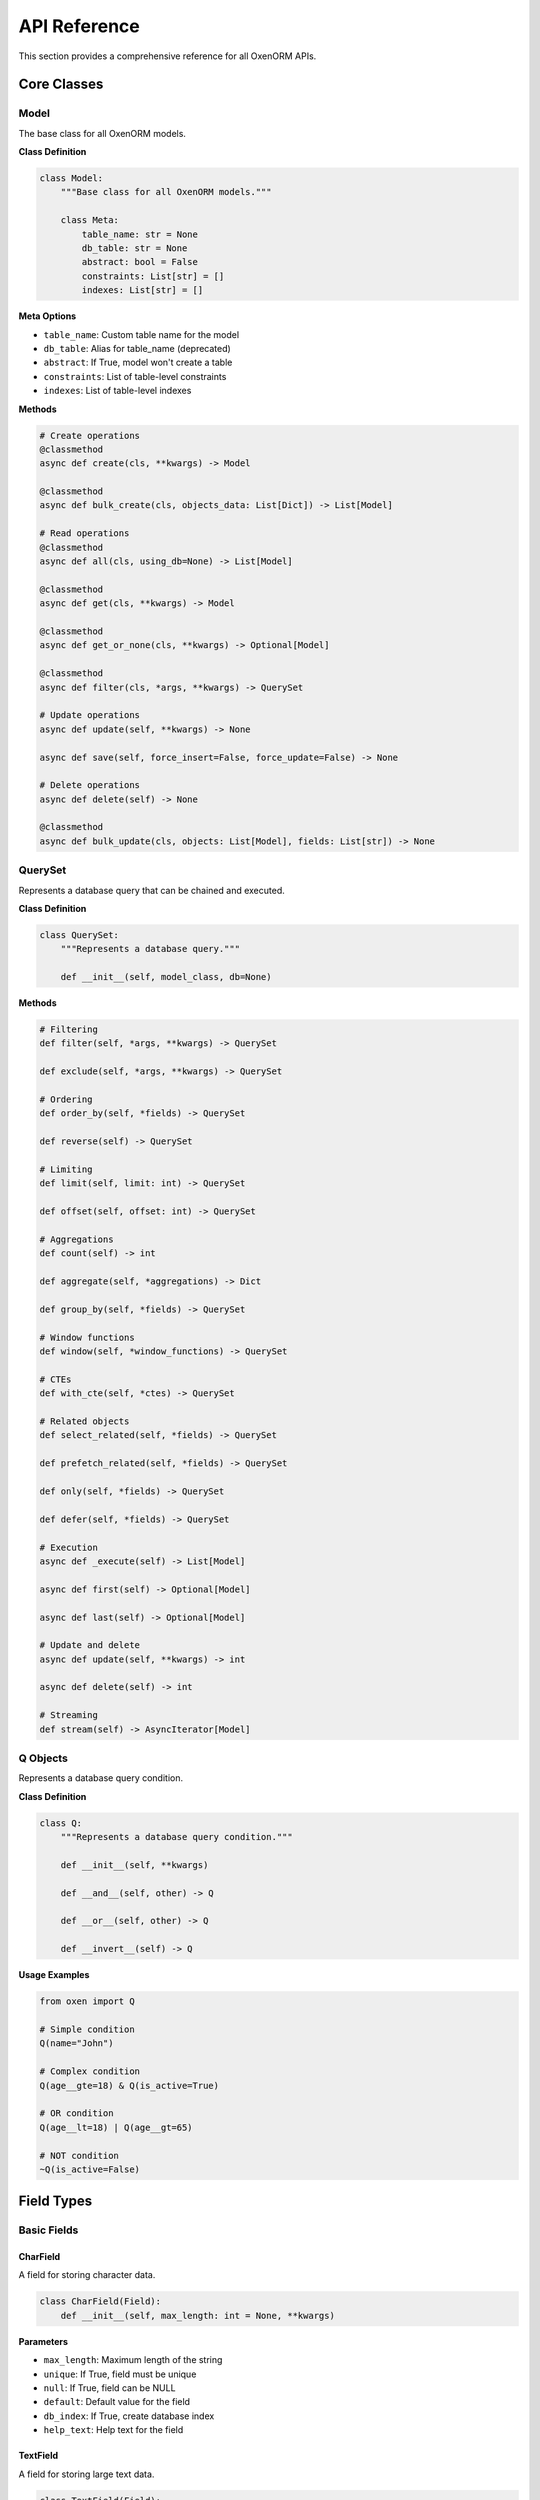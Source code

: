 API Reference
============

This section provides a comprehensive reference for all OxenORM APIs.

Core Classes
-----------

Model
~~~~~

The base class for all OxenORM models.

**Class Definition**

.. code-block:: python

    class Model:
        """Base class for all OxenORM models."""
        
        class Meta:
            table_name: str = None
            db_table: str = None
            abstract: bool = False
            constraints: List[str] = []
            indexes: List[str] = []

**Meta Options**

- ``table_name``: Custom table name for the model
- ``db_table``: Alias for table_name (deprecated)
- ``abstract``: If True, model won't create a table
- ``constraints``: List of table-level constraints
- ``indexes``: List of table-level indexes

**Methods**

.. code-block:: python

    # Create operations
    @classmethod
    async def create(cls, **kwargs) -> Model
    
    @classmethod
    async def bulk_create(cls, objects_data: List[Dict]) -> List[Model]
    
    # Read operations
    @classmethod
    async def all(cls, using_db=None) -> List[Model]
    
    @classmethod
    async def get(cls, **kwargs) -> Model
    
    @classmethod
    async def get_or_none(cls, **kwargs) -> Optional[Model]
    
    @classmethod
    async def filter(cls, *args, **kwargs) -> QuerySet
    
    # Update operations
    async def update(self, **kwargs) -> None
    
    async def save(self, force_insert=False, force_update=False) -> None
    
    # Delete operations
    async def delete(self) -> None
    
    @classmethod
    async def bulk_update(cls, objects: List[Model], fields: List[str]) -> None

QuerySet
~~~~~~~~

Represents a database query that can be chained and executed.

**Class Definition**

.. code-block:: python

    class QuerySet:
        """Represents a database query."""
        
        def __init__(self, model_class, db=None)

**Methods**

.. code-block:: python

    # Filtering
    def filter(self, *args, **kwargs) -> QuerySet
    
    def exclude(self, *args, **kwargs) -> QuerySet
    
    # Ordering
    def order_by(self, *fields) -> QuerySet
    
    def reverse(self) -> QuerySet
    
    # Limiting
    def limit(self, limit: int) -> QuerySet
    
    def offset(self, offset: int) -> QuerySet
    
    # Aggregations
    def count(self) -> int
    
    def aggregate(self, *aggregations) -> Dict
    
    def group_by(self, *fields) -> QuerySet
    
    # Window functions
    def window(self, *window_functions) -> QuerySet
    
    # CTEs
    def with_cte(self, *ctes) -> QuerySet
    
    # Related objects
    def select_related(self, *fields) -> QuerySet
    
    def prefetch_related(self, *fields) -> QuerySet
    
    def only(self, *fields) -> QuerySet
    
    def defer(self, *fields) -> QuerySet
    
    # Execution
    async def _execute(self) -> List[Model]
    
    async def first(self) -> Optional[Model]
    
    async def last(self) -> Optional[Model]
    
    # Update and delete
    async def update(self, **kwargs) -> int
    
    async def delete(self) -> int
    
    # Streaming
    def stream(self) -> AsyncIterator[Model]

Q Objects
~~~~~~~~~

Represents a database query condition.

**Class Definition**

.. code-block:: python

    class Q:
        """Represents a database query condition."""
        
        def __init__(self, **kwargs)
        
        def __and__(self, other) -> Q
        
        def __or__(self, other) -> Q
        
        def __invert__(self) -> Q

**Usage Examples**

.. code-block:: python

    from oxen import Q
    
    # Simple condition
    Q(name="John")
    
    # Complex condition
    Q(age__gte=18) & Q(is_active=True)
    
    # OR condition
    Q(age__lt=18) | Q(age__gt=65)
    
    # NOT condition
    ~Q(is_active=False)

Field Types
----------

Basic Fields
~~~~~~~~~~~

CharField
^^^^^^^^^

A field for storing character data.

.. code-block:: python

    class CharField(Field):
        def __init__(self, max_length: int = None, **kwargs)

**Parameters**

- ``max_length``: Maximum length of the string
- ``unique``: If True, field must be unique
- ``null``: If True, field can be NULL
- ``default``: Default value for the field
- ``db_index``: If True, create database index
- ``help_text``: Help text for the field

TextField
^^^^^^^^^

A field for storing large text data.

.. code-block:: python

    class TextField(Field):
        def __init__(self, **kwargs)

**Parameters**

- ``unique``: If True, field must be unique
- ``null``: If True, field can be NULL
- ``default``: Default value for the field
- ``db_index``: If True, create database index
- ``help_text``: Help text for the field

IntegerField
^^^^^^^^^^^

A field for storing integer values.

.. code-block:: python

    class IntegerField(Field):
        def __init__(self, **kwargs)

**Parameters**

- ``unique``: If True, field must be unique
- ``null``: If True, field can be NULL
- ``default``: Default value for the field
- ``db_index``: If True, create database index
- ``auto_increment``: If True, auto-increment field
- ``help_text``: Help text for the field

FloatField
^^^^^^^^^^

A field for storing floating-point values.

.. code-block:: python

    class FloatField(Field):
        def __init__(self, **kwargs)

**Parameters**

- ``unique``: If True, field must be unique
- ``null``: If True, field can be NULL
- ``default``: Default value for the field
- ``db_index``: If True, create database index
- ``help_text``: Help text for the field

BooleanField
^^^^^^^^^^^

A field for storing boolean values.

.. code-block:: python

    class BooleanField(Field):
        def __init__(self, **kwargs)

**Parameters**

- ``unique``: If True, field must be unique
- ``null``: If True, field can be NULL
- ``default``: Default value for the field
- ``db_index``: If True, create database index
- ``help_text``: Help text for the field

DateTimeField
^^^^^^^^^^^^

A field for storing date and time values.

.. code-block:: python

    class DateTimeField(Field):
        def __init__(self, auto_now=False, auto_now_add=False, **kwargs)

**Parameters**

- ``auto_now``: If True, update field on every save
- ``auto_now_add``: If True, set field on creation only
- ``unique``: If True, field must be unique
- ``null``: If True, field can be NULL
- ``default``: Default value for the field
- ``db_index``: If True, create database index
- ``help_text``: Help text for the field

DateField
^^^^^^^^^

A field for storing date values.

.. code-block:: python

    class DateField(Field):
        def __init__(self, **kwargs)

**Parameters**

- ``unique``: If True, field must be unique
- ``null``: If True, field can be NULL
- ``default``: Default value for the field
- ``db_index``: If True, create database index
- ``help_text``: Help text for the field

TimeField
^^^^^^^^^

A field for storing time values.

.. code-block:: python

    class TimeField(Field):
        def __init__(self, **kwargs)

**Parameters**

- ``unique``: If True, field must be unique
- ``null``: If True, field can be NULL
- ``default``: Default value for the field
- ``db_index``: If True, create database index
- ``help_text``: Help text for the field

Advanced Fields
~~~~~~~~~~~~~~

UUIDField
^^^^^^^^^

A field for storing UUID values.

.. code-block:: python

    class UUIDField(Field):
        def __init__(self, primary_key=False, **kwargs)

**Parameters**

- ``primary_key``: If True, use as primary key
- ``unique``: If True, field must be unique
- ``null``: If True, field can be NULL
- ``default``: Default value for the field
- ``db_index``: If True, create database index
- ``help_text``: Help text for the field

JSONField
^^^^^^^^^

A field for storing JSON data.

.. code-block:: python

    class JSONField(Field):
        def __init__(self, **kwargs)

**Parameters**

- ``unique``: If True, field must be unique
- ``null``: If True, field can be NULL
- ``default``: Default value for the field
- ``db_index``: If True, create database index
- ``help_text``: Help text for the field

EmailField
^^^^^^^^^^

A field for storing email addresses.

.. code-block:: python

    class EmailField(Field):
        def __init__(self, max_length=254, **kwargs)

**Parameters**

- ``max_length``: Maximum length of the email
- ``unique``: If True, field must be unique
- ``null``: If True, field can be NULL
- ``default``: Default value for the field
- ``db_index``: If True, create database index
- ``help_text``: Help text for the field

URLField
^^^^^^^^

A field for storing URLs.

.. code-block:: python

    class URLField(Field):
        def __init__(self, max_length=200, **kwargs)

**Parameters**

- ``max_length``: Maximum length of the URL
- ``unique``: If True, field must be unique
- ``null``: If True, field can be NULL
- ``default``: Default value for the field
- ``db_index``: If True, create database index
- ``help_text``: Help text for the field

FileField
^^^^^^^^^

A field for storing file paths.

.. code-block:: python

    class FileField(Field):
        def __init__(self, upload_to="", **kwargs)

**Parameters**

- ``upload_to``: Directory to upload files to
- ``unique``: If True, field must be unique
- ``null``: If True, field can be NULL
- ``default``: Default value for the field
- ``db_index``: If True, create database index
- ``help_text``: Help text for the field

ImageField
^^^^^^^^^^

A field for storing image file paths.

.. code-block:: python

    class ImageField(FileField):
        def __init__(self, upload_to="", **kwargs)

**Parameters**

- ``upload_to``: Directory to upload images to
- ``unique``: If True, field must be unique
- ``null``: If True, field can be NULL
- ``default``: Default value for the field
- ``db_index``: If True, create database index
- ``help_text``: Help text for the field

ArrayField
^^^^^^^^^^

A field for storing arrays (PostgreSQL only).

.. code-block:: python

    class ArrayField(Field):
        def __init__(self, base_field, **kwargs)

**Parameters**

- ``base_field``: Field type for array elements
- ``unique``: If True, field must be unique
- ``null``: If True, field can be NULL
- ``default``: Default value for the field
- ``db_index``: If True, create database index
- ``help_text``: Help text for the field

Relational Fields
~~~~~~~~~~~~~~~~

ForeignKeyField
^^^^^^^^^^^^^^^

A field for creating foreign key relationships.

.. code-block:: python

    class ForeignKeyField(RelationalField):
        def __init__(self, to, related_name=None, on_delete=None, **kwargs)

**Parameters**

- ``to``: Target model class
- ``related_name``: Name for reverse relationship
- ``on_delete``: Action on delete (CASCADE, SET_NULL, etc.)
- ``unique``: If True, field must be unique
- ``null``: If True, field can be NULL
- ``default``: Default value for the field
- ``db_index``: If True, create database index
- ``help_text``: Help text for the field

OneToOneField
^^^^^^^^^^^^^

A field for creating one-to-one relationships.

.. code-block:: python

    class OneToOneField(RelationalField):
        def __init__(self, to, related_name=None, on_delete=None, **kwargs)

**Parameters**

- ``to``: Target model class
- ``related_name``: Name for reverse relationship
- ``on_delete``: Action on delete (CASCADE, SET_NULL, etc.)
- ``unique``: If True, field must be unique
- ``null``: If True, field can be NULL
- ``default``: Default value for the field
- ``db_index``: If True, create database index
- ``help_text``: Help text for the field

ManyToManyField
^^^^^^^^^^^^^^^

A field for creating many-to-many relationships.

.. code-block:: python

    class ManyToManyField(RelationalField):
        def __init__(self, to, through=None, related_name=None, **kwargs)

**Parameters**

- ``to``: Target model class
- ``through``: Intermediate model for custom relationships
- ``related_name``: Name for reverse relationship
- ``unique``: If True, field must be unique
- ``null``: If True, field can be NULL
- ``default``: Default value for the field
- ``db_index``: If True, create database index
- ``help_text``: Help text for the field

Aggregations
-----------

Count
~~~~~

Count the number of objects.

.. code-block:: python

    class Count(Aggregation):
        def __init__(self, field="*", distinct=False)

**Parameters**

- ``field``: Field to count (default: "*")
- ``distinct``: If True, count distinct values

Sum
~~~

Sum the values of a field.

.. code-block:: python

    class Sum(Aggregation):
        def __init__(self, field)

**Parameters**

- ``field``: Field to sum

Avg
~~~

Calculate the average of a field.

.. code-block:: python

    class Avg(Aggregation):
        def __init__(self, field)

**Parameters**

- ``field``: Field to average

Max
~~~

Find the maximum value of a field.

.. code-block:: python

    class Max(Aggregation):
        def __init__(self, field)

**Parameters**

- ``field``: Field to find maximum of

Min
~~~

Find the minimum value of a field.

.. code-block:: python

    class Min(Aggregation):
        def __init__(self, field)

**Parameters**

- ``field``: Field to find minimum of

Window Functions
---------------

RowNumber
~~~~~~~~~

Add row numbers to results.

.. code-block:: python

    class RowNumber(WindowFunction):
        def __init__(self):
            super().__init__("ROW_NUMBER")

Rank
~~~~

Add rank to results.

.. code-block:: python

    class Rank(WindowFunction):
        def __init__(self):
            super().__init__("RANK")

DenseRank
~~~~~~~~~

Add dense rank to results.

.. code-block:: python

    class DenseRank(WindowFunction):
        def __init__(self):
            super().__init__("DENSE_RANK")

Lag
~~~

Get value from previous row.

.. code-block:: python

    class Lag(WindowFunction):
        def __init__(self, field, offset=1):
            super().__init__("LAG", field, offset)

**Parameters**

- ``field``: Field to lag
- ``offset``: Number of rows to lag

Lead
~~~~~

Get value from next row.

.. code-block:: python

    class Lead(WindowFunction):
        def __init__(self, field, offset=1):
            super().__init__("LEAD", field, offset)

**Parameters**

- ``field``: Field to lead
- ``offset``: Number of rows to lead

Common Table Expressions
------------------------

CommonTableExpression
~~~~~~~~~~~~~~~~~~~~~

Create a common table expression.

.. code-block:: python

    class CommonTableExpression:
        def __init__(self, name, query, recursive=False)

**Parameters**

- ``name``: Name of the CTE
- ``query``: QuerySet for the CTE
- ``recursive``: If True, create recursive CTE

Database Connection
------------------

connect
~~~~~~~

Connect to a database.

.. code-block:: python

    async def connect(url: str, **kwargs) -> None

**Parameters**

- ``url``: Database connection URL
- ``**kwargs``: Additional connection parameters

**Supported URLs**

- SQLite: ``sqlite:///path/to/database.db``
- PostgreSQL: ``postgresql://user:pass@host:port/database``
- MySQL: ``mysql://user:pass@host:port/database``

disconnect
~~~~~~~~~~

Disconnect from the database.

.. code-block:: python

    async def disconnect() -> None

set_database_for_models
~~~~~~~~~~~~~~~~~~~~~~~

Set the database connection for all models.

.. code-block:: python

    def set_database_for_models(database) -> None

**Parameters**

- ``database``: Database connection object

Transactions
------------

transaction
~~~~~~~~~~~

Create a database transaction.

.. code-block:: python

    async def transaction() -> Transaction

**Usage**

.. code-block:: python

    async with transaction() as txn:
        # Database operations
        await txn.commit()

Transaction
~~~~~~~~~~

Represents a database transaction.

**Methods**

.. code-block:: python

    async def commit(self) -> None
    async def rollback(self) -> None

Signals
-------

pre_save
~~~~~~~~

Signal sent before saving a model.

.. code-block:: python

    pre_save = Signal()

post_save
~~~~~~~~~

Signal sent after saving a model.

.. code-block:: python

    post_save = Signal()

pre_delete
~~~~~~~~~~

Signal sent before deleting a model.

.. code-block:: python

    pre_delete = Signal()

post_delete
~~~~~~~~~~~

Signal sent after deleting a model.

.. code-block:: python

    post_delete = Signal()

**Usage**

.. code-block:: python

    from oxen import pre_save, post_save

    @pre_save.connect
    async def handle_pre_save(sender, instance, **kwargs):
        print(f"About to save {instance}")

    @post_save.connect
    async def handle_post_save(sender, instance, created, **kwargs):
        print(f"Saved {instance}, created: {created}")

Migrations
----------

MigrationEngine
~~~~~~~~~~~~~~

Engine for managing database migrations.

.. code-block:: python

    class MigrationEngine:
        def __init__(self, database_url: str)

**Methods**

.. code-block:: python

    async def create_migrations_table(self) -> None
    async def get_applied_migrations(self) -> List[str]
    async def apply_migration(self, migration_file: str) -> None
    async def rollback_migration(self, migration_file: str) -> None

MigrationGenerator
~~~~~~~~~~~~~~~~~

Generator for creating migration files.

.. code-block:: python

    class MigrationGenerator:
        def __init__(self, models: List[Type[Model]])

**Methods**

.. code-block:: python

    def generate_migration(self, name: str) -> str
    def get_sql_statements(self) -> List[str]

MigrationRunner
~~~~~~~~~~~~~~

Runner for executing migrations.

.. code-block:: python

    class MigrationRunner:
        def __init__(self, database_url: str)

**Methods**

.. code-block:: python

    async def run_migrations(self, migration_dir: str) -> None
    async def rollback_migrations(self, migration_dir: str, steps: int = 1) -> None
    async def get_migration_status(self, migration_dir: str) -> Dict

Performance Monitoring
---------------------

QueryOptimizer
~~~~~~~~~~~~~

Optimizer for analyzing and improving query performance.

.. code-block:: python

    class QueryOptimizer:
        def __init__(self)

**Methods**

.. code-block:: python

    async def analyze_query(self, queryset: QuerySet) -> QueryPlan
    async def get_suggestions(self, queryset: QuerySet) -> List[str]
    async def optimize_query(self, queryset: QuerySet) -> QuerySet

MonitoringDashboard
~~~~~~~~~~~~~~~~~~

Dashboard for monitoring database performance.

.. code-block:: python

    class MonitoringDashboard:
        def __init__(self)

**Methods**

.. code-block:: python

    async def get_metrics(self) -> Dict[str, Any]
    async def get_alerts(self) -> List[Alert]
    async def add_alert(self, alert: Alert) -> None
    async def export_data(self) -> Dict[str, Any]

Admin Interface
--------------

AdminInterface
~~~~~~~~~~~~~

Interface for managing database schemas and models.

.. code-block:: python

    class AdminInterface:
        def __init__(self)

**Methods**

.. code-block:: python

    def register_models(self, models: List[Type[Model]]) -> None
    def get_schema_summary(self) -> Dict[str, Any]
    def get_table_details(self, table_name: str) -> Optional[Dict[str, Any]]
    def generate_schema_diagram(self) -> Dict[str, Any]
    def export_schema_json(self, filename: str) -> None

Benchmarking
------------

BenchmarkRunner
~~~~~~~~~~~~~~

Runner for performance benchmarking.

.. code-block:: python

    class BenchmarkRunner:
        def __init__(self)

**Methods**

.. code-block:: python

    def create_suite(self, name: str, description: str = "") -> BenchmarkSuite
    async def run_benchmark(self, test_name: str, operation: Callable, 
                           iterations: int = 1000, warmup_iterations: int = 100) -> BenchmarkResult
    def generate_report(self, suite_name: str) -> Dict[str, Any]
    def save_report(self, suite_name: str, filename: Optional[str] = None) -> Path

Exceptions
----------

OxenError
~~~~~~~~~

Base exception for all OxenORM errors.

.. code-block:: python

    class OxenError(Exception):
        pass

ConfigurationError
~~~~~~~~~~~~~~~~~

Raised when there's a configuration error.

.. code-block:: python

    class ConfigurationError(OxenError):
        pass

ConnectionError
~~~~~~~~~~~~~~

Raised when there's a database connection error.

.. code-block:: python

    class ConnectionError(OxenError):
        pass

ValidationError
~~~~~~~~~~~~~~

Raised when field validation fails.

.. code-block:: python

    class ValidationError(OxenError):
        pass

IntegrityError
~~~~~~~~~~~~~

Raised when database integrity constraints are violated.

.. code-block:: python

    class IntegrityError(OxenError):
        pass

DoesNotExist
~~~~~~~~~~~

Raised when a requested object doesn't exist.

.. code-block:: python

    class DoesNotExist(OxenError):
        pass

MultipleObjectsReturned
~~~~~~~~~~~~~~~~~~~~~~

Raised when multiple objects are returned when only one was expected.

.. code-block:: python

    class MultipleObjectsReturned(OxenError):
        pass

OperationalError
~~~~~~~~~~~~~~~

Raised when there's a database operation error.

.. code-block:: python

    class OperationalError(OxenError):
        pass

TransactionError
~~~~~~~~~~~~~~~

Raised when there's a transaction error.

.. code-block:: python

    class TransactionError(OxenError):
        pass

CLI Commands
-----------

Database Management
~~~~~~~~~~~~~~~~~~

.. code-block:: bash

    # Initialize database
    oxen db init --url <database_url>
    
    # Check database status
    oxen db status --url <database_url>
    
    # Create tables
    oxen db create-tables --url <database_url>

Migration Management
~~~~~~~~~~~~~~~~~~~

.. code-block:: bash

    # Generate migrations
    oxen migrate makemigrations --url <database_url>
    
    # Apply migrations
    oxen migrate migrate --url <database_url>
    
    # Check migration status
    oxen migrate status --url <database_url>
    
    # Rollback migrations
    oxen migrate rollback --url <database_url> --steps <number>

Performance Testing
~~~~~~~~~~~~~~~~~~

.. code-block:: bash

    # Run performance benchmarks
    oxen benchmark performance --url <database_url> --iterations <number>
    
    # Generate performance report
    oxen benchmark report --output <filename>

Admin Interface
~~~~~~~~~~~~~~

.. code-block:: bash

    # Start admin interface
    oxen admin start --host <host> --port <port>
    
    # Open admin interface in browser
    oxen admin open --url <admin_url> 